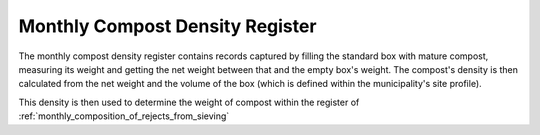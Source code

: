 .. _monthly_compost_density_register:

********************************
Monthly Compost Density Register
********************************

The monthly compost density register contains records captured by filling the
standard box with mature compost, measuring its weight and getting the net
weight between that and the empty box's weight. The compost's density is then
calculated from the net weight and the volume of the box (which is defined
within the municipality's site profile).

This density is then used to determine the weight of compost within the
register of :ref:`monthly_composition_of_rejects_from_sieving`
